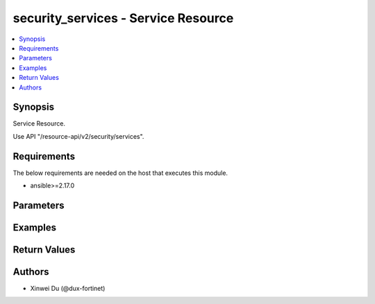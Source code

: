 security_services - Service Resource
++++++++++++++++++++++++++++++++++++

.. versionadded:: 1.0.0

.. contents::
   :local:
   :depth: 1

Synopsis
--------
Service Resource.

Use API "/resource-api/v2/security/services".

Requirements
------------

The below requirements are needed on the host that executes this module.

- ansible>=2.17.0


Parameters
----------
.. raw:: html

 <ul>
 <li><span class="li-head">state</span> The state of the module. "present" means create or update the resource, "absent" means delete the resource.<span class="li-normal">type: str</span><span class="li-normal">choices: ['present', 'absent']</span><span class="li-normal">default: present</span></li>
 <li><span class="li-head">force_method</span> Specify this option to force the method to use to interact with the resource.<span class="li-normal">type: str</span><span class="li-normal">choices: ['none', 'get', 'post', 'put', 'delete']</span><span class="li-normal">default: none</span></li>
 <li><span class="li-head">bypass_validation</span> Bypass validation of the module.<span class="li-normal">type: bool</span><span class="li-normal">default: False</span></li>
 <li><span class="li-head">params</span> The parameters of the module.<span class="li-required">[Required]</span><span class="li-normal">type: dict</span> <ul class="ul-self"> <li><span class="li-head">primaryKey</span> <span class="li-required">[Required]</span><span class="li-normal">type: str</span></li>
 <li><span class="li-head">proxy</span> <span class="li-normal">type: bool</span></li>
 <li><span class="li-head">category</span> <span class="li-normal">type: str</span><span class="li-normal">choices: ['Authentication', 'Email', 'File Access', 'General', 'Network Services', 'Remote Access', 'Tunneling', 'Uncategorized', 'VoIP, Messaging & Other Applications', 'Web Access', 'Web Proxy']</span></li>
 <li><span class="li-head">protocol</span> <span class="li-normal">type: str</span></li>
 <li><span class="li-head">protocolNumber</span> <span class="li-normal">type: int</span></li>
 <li><span class="li-head">icmpType</span> <span class="li-normal">type: int</span></li>
 <li><span class="li-head">udpPortrange</span> <span class="li-normal">type: list</span><span class="li-normal">elements: dict</span> <ul class="ul-self"> <li><span class="li-head">destination</span> <span class="li-normal">type: dict</span> <ul class="ul-self"> <li><span class="li-head">low</span> <span class="li-normal">type: int</span></li>
 <li><span class="li-head">high</span> <span class="li-normal">type: int</span></li>
 </ul></li>
 <li><span class="li-head">source</span> <span class="li-normal">type: dict</span> <ul class="ul-self"> <li><span class="li-head">low</span> <span class="li-normal">type: int</span></li>
 <li><span class="li-head">high</span> <span class="li-normal">type: int</span></li>
 </ul></li>
 </ul></li>
 <li><span class="li-head">sctpPortrange</span> <span class="li-normal">type: list</span><span class="li-normal">elements: dict</span> <ul class="ul-self"> <li><span class="li-head">destination</span> <span class="li-normal">type: dict</span> <ul class="ul-self"> <li><span class="li-head">low</span> <span class="li-normal">type: int</span></li>
 <li><span class="li-head">high</span> <span class="li-normal">type: int</span></li>
 </ul></li>
 <li><span class="li-head">source</span> <span class="li-normal">type: dict</span> <ul class="ul-self"> <li><span class="li-head">low</span> <span class="li-normal">type: int</span></li>
 <li><span class="li-head">high</span> <span class="li-normal">type: int</span></li>
 </ul></li>
 </ul></li>
 <li><span class="li-head">tcpPortrange</span> <span class="li-normal">type: list</span><span class="li-normal">elements: dict</span> <ul class="ul-self"> <li><span class="li-head">destination</span> <span class="li-normal">type: dict</span> <ul class="ul-self"> <li><span class="li-head">low</span> <span class="li-normal">type: int</span></li>
 <li><span class="li-head">high</span> <span class="li-normal">type: int</span></li>
 </ul></li>
 <li><span class="li-head">source</span> <span class="li-normal">type: dict</span> <ul class="ul-self"> <li><span class="li-head">low</span> <span class="li-normal">type: int</span></li>
 <li><span class="li-head">high</span> <span class="li-normal">type: int</span></li>
 </ul></li>
 </ul></li>
 </ul></li>
 </ul>



Examples
-------------

.. code-block:: yaml

  
  


Return Values
-------------
.. raw:: html

 <ul>
 <li><span class="li-head">http_code</span> <span class="li-normal">type: int</span><span class="li-normal">returned: always</span></li>
 <li><span class="li-head">response</span> <span class="li-normal">type: raw</span><span class="li-normal">returned: always</span></li>
 </ul>


Authors
-------

- Xinwei Du (@dux-fortinet)

